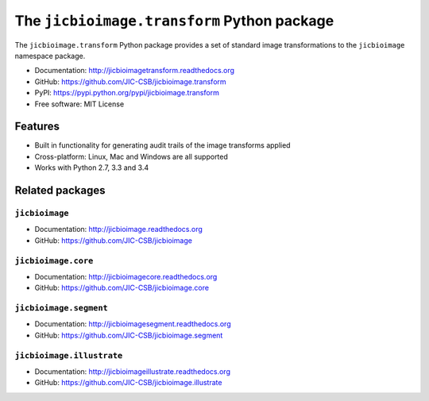The ``jicbioimage.transform`` Python package
============================================

.. image:: https://badge.fury.io/py/jicbioimage.transform.svg
   :target: http://badge.fury.io/py/jicbioimage.transform
   :alt: PyPi package

.. image:: https://travis-ci.org/JIC-CSB/jicbioimage.transform.svg?branch=master
   :target: https://travis-ci.org/JIC-CSB/jicbioimage.transform
   :alt: Travis CI build status (Linux)

.. image:: https://ci.appveyor.com/api/projects/status/qkfatc96san78ty2/branch/master?svg=true
   :target: https://ci.appveyor.com/project/tjelvar-olsson/jicbioimage-transform
   :alt: AppVeyor CI build status (Windows)

.. image::
   https://codecov.io/github/JIC-CSB/jicbioimage.transform/coverage.svg?branch=master
   :target: https://codecov.io/github/JIC-CSB/jicbioimage.transform?branch=master
   :alt: Code Coverage

.. image:: https://readthedocs.org/projects/jicbioimagetransform/badge/?version=latest
   :target: https://readthedocs.org/projects/jicbioimagetransform?badge=latest
   :alt: Documentation Status

The ``jicbioimage.transform`` Python package provides a set of standard
image transformations to the ``jicbioimage`` namespace package.

- Documentation: http://jicbioimagetransform.readthedocs.org
- GitHub: https://github.com/JIC-CSB/jicbioimage.transform
- PyPI: https://pypi.python.org/pypi/jicbioimage.transform
- Free software: MIT License

Features
--------

- Built in functionality for generating audit trails of the image transforms
  applied
- Cross-platform: Linux, Mac and Windows are all supported
- Works with Python 2.7, 3.3 and 3.4

Related packages
----------------

``jicbioimage``
^^^^^^^^^^^^^^^

- Documentation: http://jicbioimage.readthedocs.org
- GitHub: https://github.com/JIC-CSB/jicbioimage

``jicbioimage.core``
^^^^^^^^^^^^^^^^^^^^

- Documentation: http://jicbioimagecore.readthedocs.org
- GitHub: https://github.com/JIC-CSB/jicbioimage.core

``jicbioimage.segment``
^^^^^^^^^^^^^^^^^^^^^^^

- Documentation: http://jicbioimagesegment.readthedocs.org
- GitHub: https://github.com/JIC-CSB/jicbioimage.segment

``jicbioimage.illustrate``
^^^^^^^^^^^^^^^^^^^^^^^^^^

- Documentation: http://jicbioimageillustrate.readthedocs.org
- GitHub: https://github.com/JIC-CSB/jicbioimage.illustrate
